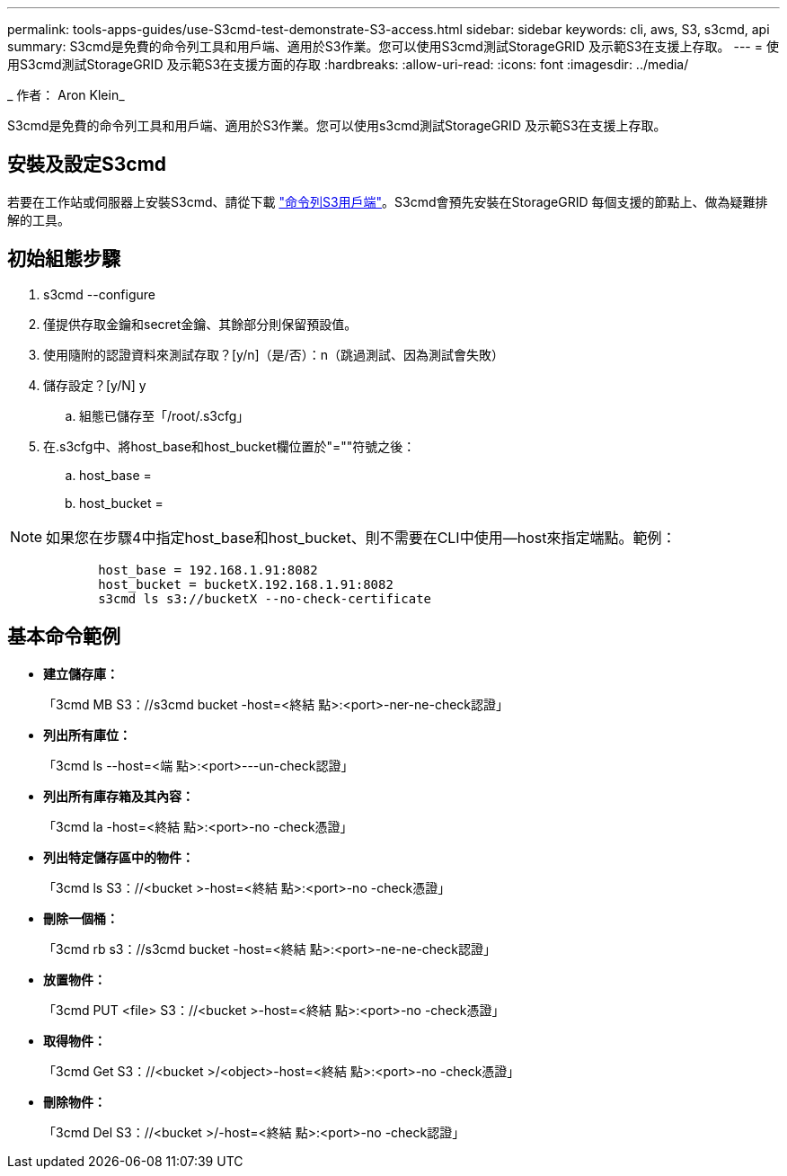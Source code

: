 ---
permalink: tools-apps-guides/use-S3cmd-test-demonstrate-S3-access.html 
sidebar: sidebar 
keywords: cli, aws, S3, s3cmd, api 
summary: S3cmd是免費的命令列工具和用戶端、適用於S3作業。您可以使用S3cmd測試StorageGRID 及示範S3在支援上存取。 
---
= 使用S3cmd測試StorageGRID 及示範S3在支援方面的存取
:hardbreaks:
:allow-uri-read: 
:icons: font
:imagesdir: ../media/


[role="lead"]
_ 作者： Aron Klein_

S3cmd是免費的命令列工具和用戶端、適用於S3作業。您可以使用s3cmd測試StorageGRID 及示範S3在支援上存取。



== 安裝及設定S3cmd

若要在工作站或伺服器上安裝S3cmd、請從下載 https://s3tools.org/s3cmd["命令列S3用戶端"^]。S3cmd會預先安裝在StorageGRID 每個支援的節點上、做為疑難排解的工具。



== 初始組態步驟

. s3cmd --configure
. 僅提供存取金鑰和secret金鑰、其餘部分則保留預設值。
. 使用隨附的認證資料來測試存取？[y/n]（是/否）：n（跳過測試、因為測試會失敗）
. 儲存設定？[y/N] y
+
.. 組態已儲存至「/root/.s3cfg」


. 在.s3cfg中、將host_base和host_bucket欄位置於"=""符號之後：
+
.. host_base =
.. host_bucket =




[]
====

NOTE: 如果您在步驟4中指定host_base和host_bucket、則不需要在CLI中使用--host來指定端點。範例：

....
            host_base = 192.168.1.91:8082
            host_bucket = bucketX.192.168.1.91:8082
            s3cmd ls s3://bucketX --no-check-certificate
....
====


== 基本命令範例

* *建立儲存庫：*
+
「3cmd MB S3：//s3cmd bucket -host=<終結 點>:<port>-ner-ne-check認證」

* *列出所有庫位：*
+
「3cmd ls --host=<端 點>:<port>---un-check認證」

* *列出所有庫存箱及其內容：*
+
「3cmd la -host=<終結 點>:<port>-no -check憑證」

* *列出特定儲存區中的物件：*
+
「3cmd ls S3：//<bucket >-host=<終結 點>:<port>-no -check憑證」

* *刪除一個桶：*
+
「3cmd rb s3：//s3cmd bucket -host=<終結 點>:<port>-ne-ne-check認證」

* *放置物件：*
+
「3cmd PUT <file> S3：//<bucket >-host=<終結 點>:<port>-no -check憑證」

* *取得物件：*
+
「3cmd Get S3：//<bucket >/<object>-host=<終結 點>:<port>-no -check憑證」

* *刪除物件：*
+
「3cmd Del S3：//<bucket >/-host=<終結 點>:<port>-no -check認證」



